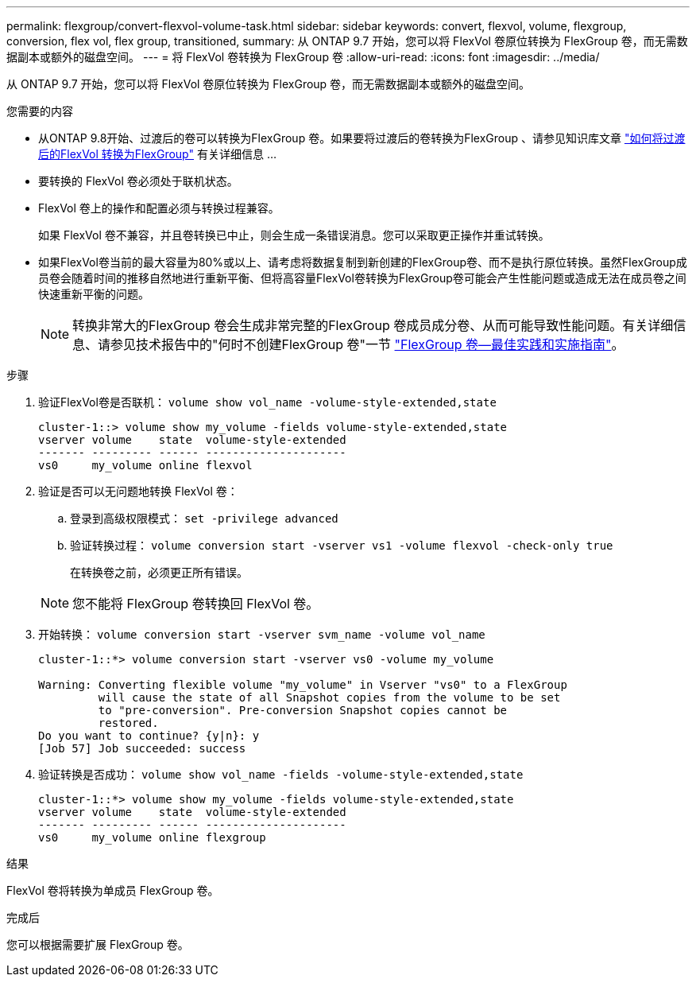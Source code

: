 ---
permalink: flexgroup/convert-flexvol-volume-task.html 
sidebar: sidebar 
keywords: convert, flexvol, volume, flexgroup, conversion, flex vol, flex group, transitioned, 
summary: 从 ONTAP 9.7 开始，您可以将 FlexVol 卷原位转换为 FlexGroup 卷，而无需数据副本或额外的磁盘空间。 
---
= 将 FlexVol 卷转换为 FlexGroup 卷
:allow-uri-read: 
:icons: font
:imagesdir: ../media/


[role="lead"]
从 ONTAP 9.7 开始，您可以将 FlexVol 卷原位转换为 FlexGroup 卷，而无需数据副本或额外的磁盘空间。

.您需要的内容
* 从ONTAP 9.8开始、过渡后的卷可以转换为FlexGroup 卷。如果要将过渡后的卷转换为FlexGroup 、请参见知识库文章 link:https://kb.netapp.com/Advice_and_Troubleshooting/Data_Storage_Software/ONTAP_OS/How_To_Convert_a_Transitioned_FlexVol_to_FlexGroup["如何将过渡后的FlexVol 转换为FlexGroup"] 有关详细信息 ...
* 要转换的 FlexVol 卷必须处于联机状态。
* FlexVol 卷上的操作和配置必须与转换过程兼容。
+
如果 FlexVol 卷不兼容，并且卷转换已中止，则会生成一条错误消息。您可以采取更正操作并重试转换。

* 如果FlexVol卷当前的最大容量为80%或以上、请考虑将数据复制到新创建的FlexGroup卷、而不是执行原位转换。虽然FlexGroup成员卷会随着时间的推移自然地进行重新平衡、但将高容量FlexVol卷转换为FlexGroup卷可能会产生性能问题或造成无法在成员卷之间快速重新平衡的问题。
+
[NOTE]
====
转换非常大的FlexGroup 卷会生成非常完整的FlexGroup 卷成员成分卷、从而可能导致性能问题。有关详细信息、请参见技术报告中的"何时不创建FlexGroup 卷"一节 link:https://www.netapp.com/media/12385-tr4571.pdf["FlexGroup 卷—最佳实践和实施指南"]。

====


.步骤
. 验证FlexVol卷是否联机： `volume show vol_name -volume-style-extended,state`
+
[listing]
----
cluster-1::> volume show my_volume -fields volume-style-extended,state
vserver volume    state  volume-style-extended
------- --------- ------ ---------------------
vs0     my_volume online flexvol
----
. 验证是否可以无问题地转换 FlexVol 卷：
+
.. 登录到高级权限模式： `set -privilege advanced`
.. 验证转换过程： `volume conversion start -vserver vs1 -volume flexvol -check-only true`
+
在转换卷之前，必须更正所有错误。

+
[NOTE]
====
您不能将 FlexGroup 卷转换回 FlexVol 卷。

====


. 开始转换： `volume conversion start -vserver svm_name -volume vol_name`
+
[listing]
----
cluster-1::*> volume conversion start -vserver vs0 -volume my_volume

Warning: Converting flexible volume "my_volume" in Vserver "vs0" to a FlexGroup
         will cause the state of all Snapshot copies from the volume to be set
         to "pre-conversion". Pre-conversion Snapshot copies cannot be
         restored.
Do you want to continue? {y|n}: y
[Job 57] Job succeeded: success
----
. 验证转换是否成功： `volume show vol_name -fields -volume-style-extended,state`
+
[listing]
----
cluster-1::*> volume show my_volume -fields volume-style-extended,state
vserver volume    state  volume-style-extended
------- --------- ------ ---------------------
vs0     my_volume online flexgroup
----


.结果
FlexVol 卷将转换为单成员 FlexGroup 卷。

.完成后
您可以根据需要扩展 FlexGroup 卷。

